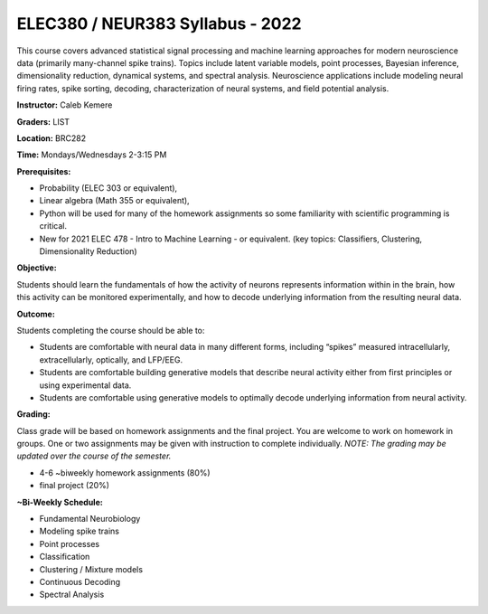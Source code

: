 ELEC380 / NEUR383 Syllabus - 2022
=================================

This course covers advanced statistical signal processing and machine learning approaches for modern neuroscience data (primarily many-channel spike trains). Topics include latent variable models, point processes, Bayesian inference, dimensionality reduction, dynamical systems, and spectral analysis. Neuroscience applications include modeling neural firing rates, spike sorting, decoding, characterization of neural systems, and field potential analysis.

**Instructor:** Caleb Kemere

**Graders:** LIST

**Location:** BRC282

**Time:** Mondays/Wednesdays 2-3:15 PM

**Prerequisites:**

- Probability (ELEC 303 or equivalent),
- Linear algebra (Math 355 or equivalent),
- Python will be used for many of the homework assignments so some familiarity with scientific programming is critical.
- New for 2021 ELEC 478 - Intro to Machine Learning - or equivalent. (key topics: Classifiers, Clustering, Dimensionality Reduction)

**Objective:**

Students should learn the fundamentals of how the activity of neurons represents information within in the brain, how this activity can be monitored experimentally, and how to decode underlying information from the resulting neural data.

**Outcome:**

Students completing the course should be able to:

- Students are comfortable with neural data in many different forms, including “spikes” measured intracellularly, extracellularly, optically, and LFP/EEG.
- Students are comfortable building generative models that describe neural activity either from first principles or using experimental data.
- Students are comfortable using generative models to optimally decode underlying information from neural activity.

**Grading:**

Class grade will be based on homework assignments and the final project. You are welcome to work on homework in groups. One or two assignments may be given with instruction to complete individually. *NOTE: The grading may be updated over the course of the semester.*

- 4-6 ~biweekly homework assignments (80%)
- final project (20%)

**~Bi-Weekly Schedule:**

- Fundamental Neurobiology
- Modeling spike trains
- Point processes
- Classification
- Clustering / Mixture models
- Continuous Decoding
- Spectral Analysis

